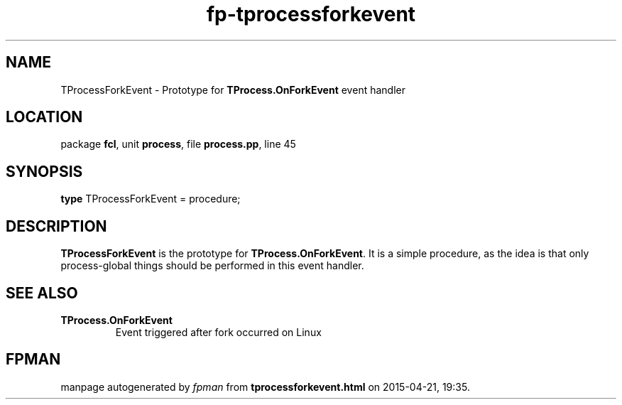 .\" file autogenerated by fpman
.TH "fp-tprocessforkevent" 3 "2014-03-14" "fpman" "Free Pascal Programmer's Manual"
.SH NAME
TProcessForkEvent - Prototype for \fBTProcess.OnForkEvent\fR event handler
.SH LOCATION
package \fBfcl\fR, unit \fBprocess\fR, file \fBprocess.pp\fR, line 45
.SH SYNOPSIS
\fBtype\fR TProcessForkEvent = procedure;
.SH DESCRIPTION
\fBTProcessForkEvent\fR is the prototype for \fBTProcess.OnForkEvent\fR. It is a simple procedure, as the idea is that only process-global things should be performed in this event handler.


.SH SEE ALSO
.TP
.B TProcess.OnForkEvent
Event triggered after fork occurred on Linux

.SH FPMAN
manpage autogenerated by \fIfpman\fR from \fBtprocessforkevent.html\fR on 2015-04-21, 19:35.

